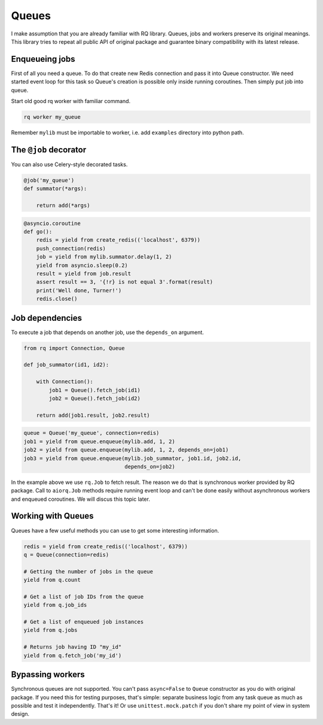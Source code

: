 Queues
======

I make assumption that you are already familiar with RQ library.
Queues, jobs and workers preserve its original meanings.  This library
tries to repeat all public API of original package and guarantee
binary compatibility with its latest release.

Enqueueing jobs
---------------

First of all you need a queue.  To do that create new Redis connection
and pass it into Queue constructor.  We need started event loop for
this task so Queue's creation is possible only inside running
coroutines.  Then simply put job into queue.

.. block:: python

    @asyncio.coroutine
    def go():
        redis = yield from create_redis(('localhost', 6379))
        queue = Queue('my_queue', connection=redis)
        job = yield from queue.enqueue(mylib.add, 1, 2)
        yield from asyncio.sleep(0.2)
        result = yield from job.result
        assert result == 3, '{!r} is not equal 3'.format(result)
        print('Well done, Turner!')
        redis.close()

Start old good rq worker with familiar command.

.. code:: bash

    rq worker my_queue

Remember ``mylib`` must be importable to worker, i.e. add ``examples``
directory into python path.

The ``@job`` decorator
----------------------

You can also use Celery-style decorated tasks.

.. code:: python

    @job('my_queue')
    def summator(*args):

        return add(*args)

.. code:: python

    @asyncio.coroutine
    def go():
        redis = yield from create_redis(('localhost', 6379))
        push_connection(redis)
        job = yield from mylib.summator.delay(1, 2)
        yield from asyncio.sleep(0.2)
        result = yield from job.result
        assert result == 3, '{!r} is not equal 3'.format(result)
        print('Well done, Turner!')
        redis.close()

Job dependencies
----------------

To execute a job that depends on another job, use the ``depends_on``
argument.

.. code:: python

    from rq import Connection, Queue

    def job_summator(id1, id2):

        with Connection():
            job1 = Queue().fetch_job(id1)
            job2 = Queue().fetch_job(id2)

        return add(job1.result, job2.result)

.. code:: python

    queue = Queue('my_queue', connection=redis)
    job1 = yield from queue.enqueue(mylib.add, 1, 2)
    job2 = yield from queue.enqueue(mylib.add, 1, 2, depends_on=job1)
    job3 = yield from queue.enqueue(mylib.job_summator, job1.id, job2.id,
                                    depends_on=job2)

In the example above we use ``rq.Job`` to fetch result.  The reason we
do that is synchronous worker provided by RQ package.  Call to
``aiorq.Job`` methods require running event loop and can't be done
easily without asynchronous workers and enqueued coroutines.  We will
discus this topic later.

Working with Queues
-------------------

Queues have a few useful methods you can use to get some interesting
information.

.. code:: python

    redis = yield from create_redis(('localhost', 6379))
    q = Queue(connection=redis)

    # Getting the number of jobs in the queue
    yield from q.count

    # Get a list of job IDs from the queue
    yield from q.job_ids

    # Get a list of enqueued job instances
    yield from q.jobs

    # Returns job having ID "my_id"
    yield from q.fetch_job('my_id')

Bypassing workers
-----------------

Synchronous queues are not supported.  You can't pass ``async=False``
to ``Queue`` constructor as you do with original package.  If you need
this for testing purposes, that's simple: separate business logic from
any task queue as much as possible and test it independently.  That's
it!  Or use ``unittest.mock.patch`` if you don't share my point of
view in system design.
